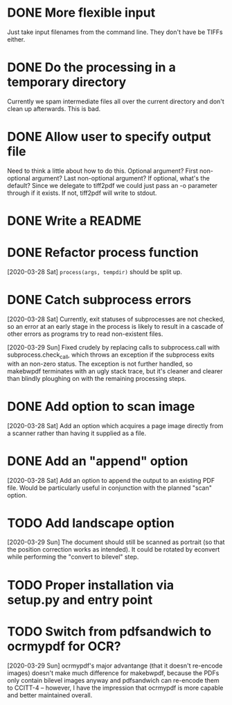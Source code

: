 * DONE More flexible input
  CLOSED: [2017-01-31 Tue 16:42]
  Just take input filenames from the command line. They don't
  have be TIFFs either.
* DONE Do the processing in a temporary directory
  CLOSED: [2017-01-31 Tue 16:32]
  Currently we spam intermediate files all over the current directory
  and don't clean up afterwards. This is bad.
* DONE Allow user to specify output file
  CLOSED: [2017-01-31 Tue 16:32]
  Need to think a little about how to do this.
  Optional argument? First non-optional argument? Last non-optional
  argument? If optional, what's the default? Since we delegate
  to tiff2pdf we could just pass an -o parameter through if it
  exists. If not, tiff2pdf will write to stdout.
* DONE Write a README
  CLOSED: [2017-01-31 Tue 17:51]
* DONE Refactor process function
  CLOSED: [2020-03-29 Sun 10:26]
  [2020-03-28 Sat] ~process(args, tempdir)~ should be split up.
* DONE Catch subprocess errors
  CLOSED: [2020-03-29 Sun 12:12]
  [2020-03-28 Sat] Currently, exit statuses of subprocesses are not
  checked, so an error at an early stage in the process is likely to
  result in a cascade of other errors as programs try to read non-existent
  files.

  [2020-03-29 Sun] Fixed crudely by replacing calls to subprocess.call
  with subprocess.check_call, which throws an exception if the subprocess
  exits with an non-zero status. The exception is not further handled,
  so makebwpdf terminates with an ugly stack trace, but it's cleaner
  and clearer than blindly ploughing on with the remaining processing
  steps.
* DONE Add option to scan image
  CLOSED: [2020-03-29 Sun 13:48]
  [2020-03-28 Sat] Add an option which acquires a page image directly
  from a scanner rather than having it supplied as a file.
* DONE Add an "append" option
  CLOSED: [2020-03-29 Sun 15:53]
  [2020-03-28 Sat] Add an option to append the output to an existing PDF
  file. Would be particularly useful in conjunction with the planned
  "scan" option.
* TODO Add landscape option
  [2020-03-29 Sun] The document should still be scanned as portrait (so
  that the position correction works as intended). It could be rotated by
  econvert while performing the "convert to bilevel" step.
* TODO Proper installation via setup.py and entry point
* TODO Switch from pdfsandwich to ocrmypdf for OCR?
  [2020-03-29 Sun] ocrmypdf's major advantange (that it doesn't re-encode
  images) doesn't make much difference for makebwpdf, because the PDFs
  only contain bilevel images anyway and pdfsandwich can re-encode them to
  CCITT-4 -- however, I have the impression that ocrmypdf is more capable
  and better maintained overall.
